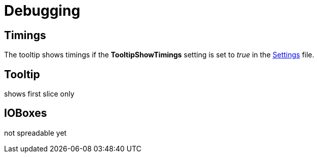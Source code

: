 = Debugging

== Timings
The tooltip shows timings if the *TooltipShowTimings* setting is set to _true_ in the link:reference/hde/settings.adoc[Settings] file. 

== Tooltip
shows first slice only

== IOBoxes
not spreadable yet